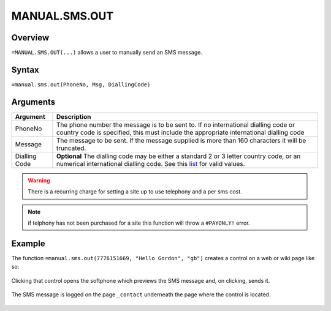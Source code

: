 ==============
MANUAL.SMS.OUT
==============

Overview
--------

``=MANUAL.SMS.OUT(...)`` allows a user to manually send an SMS message.

Syntax
------

``=manual.sms.out(PhoneNo, Msg, DiallingCode)``

Arguments
---------

.. tabularcolumns:: |l|L|

============== ===============================================================
Argument       Description
============== ===============================================================
PhoneNo        The phone number the message is to be sent to.
               If no international dialling code or country code is
               specified, this must include the appropriate
               international dialling code

Message        The message to be sent. If the message supplied is more
               than 160 characters it will be truncated.

Dialling Code  **Optional** The dialling code may be either a standard 2
               or 3 letter country code, or an numerical international
               dialling code. See this `list`_ for valid values.

============== ===============================================================

.. warning:: There is a recurring charge for setting a site up to use telephony and a per sms cost.

.. note:: if telphony has not been purchased for a site this function will throw a ``#PAYONLY!`` error.

Example
-------

The function ``=manual.sms.out(7776151669, "Hello Gordon", "gb")`` creates a
control on a web or wiki page like so:

.. figure:: /images/example-manual-sms-out.png

Clicking that control opens the softphone which previews the SMS message and, on clicking, sends it.

.. figure:: /images/example-manual-sms-out2.png

The SMS message is logged on the page ``_contact`` underneath the page where the control is located.

.. figure:: /images/example-manual-sms-out3.png

.. _list: ./phone-codes.html
